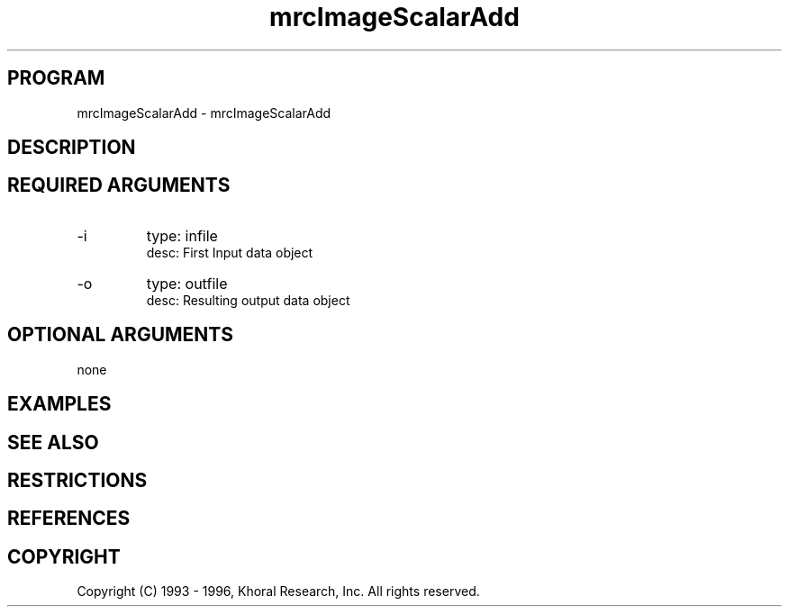 .TH "mrcImageScalarAdd" "EOS" "COMMANDS" "" "Jul 18, 1998"
.SH PROGRAM
mrcImageScalarAdd \- mrcImageScalarAdd
.syntax EOS mrcImageScalarAdd
.SH DESCRIPTION
.SH "REQUIRED ARGUMENTS"
.IP -i 7
type: infile
.br
desc: First Input data object
.br
.IP -o 7
type: outfile
.br
desc: Resulting output data object
.br
.sp
.SH "OPTIONAL ARGUMENTS"
none
.sp
.SH EXAMPLES
.SH "SEE ALSO"
.SH RESTRICTIONS 
.SH REFERENCES 
.SH COPYRIGHT
Copyright (C) 1993 - 1996, Khoral Research, Inc.  All rights reserved.

